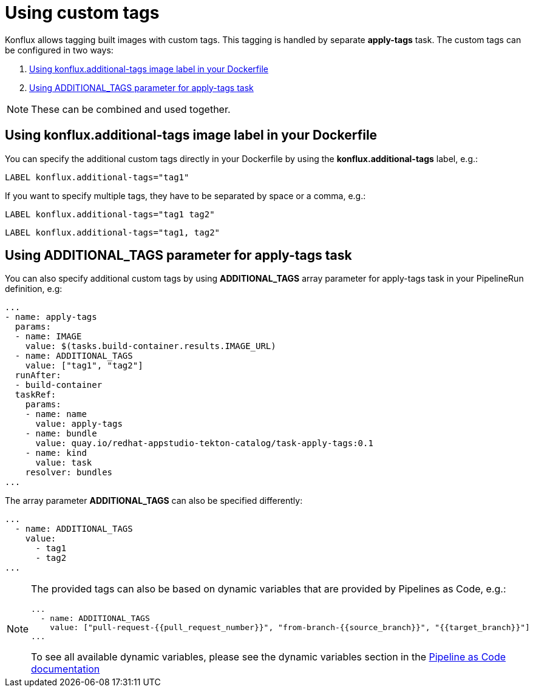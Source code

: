 = Using custom tags

Konflux allows tagging built images with custom tags. This tagging is handled by separate *apply-tags* task. The custom tags can be configured in two ways:

. <<using-konflux-label>>
. <<using-additional-tags-parameter>>

[NOTE]
====
These can be combined and used together.
====

[[using-konflux-label]]
== Using konflux.additional-tags image label in your Dockerfile

You can specify the additional custom tags directly in your Dockerfile by using the *konflux.additional-tags* label, e.g.:

[source,dockerfile]
----
LABEL konflux.additional-tags="tag1"
----

If you want to specify multiple tags, they have to be separated by space or a comma, e.g.:

[source,dockerfile]
----
LABEL konflux.additional-tags="tag1 tag2"
----

[source,dockerfile]
----
LABEL konflux.additional-tags="tag1, tag2"
----

[[using-additional-tags-parameter]]
== Using ADDITIONAL_TAGS parameter for apply-tags task
You can also specify additional custom tags by using *ADDITIONAL_TAGS* array parameter for apply-tags task in your PipelineRun definition, e.g:

[source,yaml]
----
...
- name: apply-tags
  params:
  - name: IMAGE
    value: $(tasks.build-container.results.IMAGE_URL)
  - name: ADDITIONAL_TAGS
    value: ["tag1", "tag2"]
  runAfter:
  - build-container
  taskRef:
    params:
    - name: name
      value: apply-tags
    - name: bundle
      value: quay.io/redhat-appstudio-tekton-catalog/task-apply-tags:0.1
    - name: kind
      value: task
    resolver: bundles
...
----

The array parameter *ADDITIONAL_TAGS* can also be specified differently:

[source,yaml]
----
...
  - name: ADDITIONAL_TAGS
    value:
      - tag1
      - tag2
...
----

[NOTE]
====
The provided tags can also be based on dynamic variables that are provided by Pipelines as Code, e.g.:

[source,yaml]
----
...
  - name: ADDITIONAL_TAGS
    value: ["pull-request-{{pull_request_number}}", "from-branch-{{source_branch}}", "{{target_branch}}"]
...
----

To see all available dynamic variables, please see the dynamic variables section in the https://pipelinesascode.com/docs/guide/authoringprs/#dynamic-variables[Pipeline as Code documentation]
====
